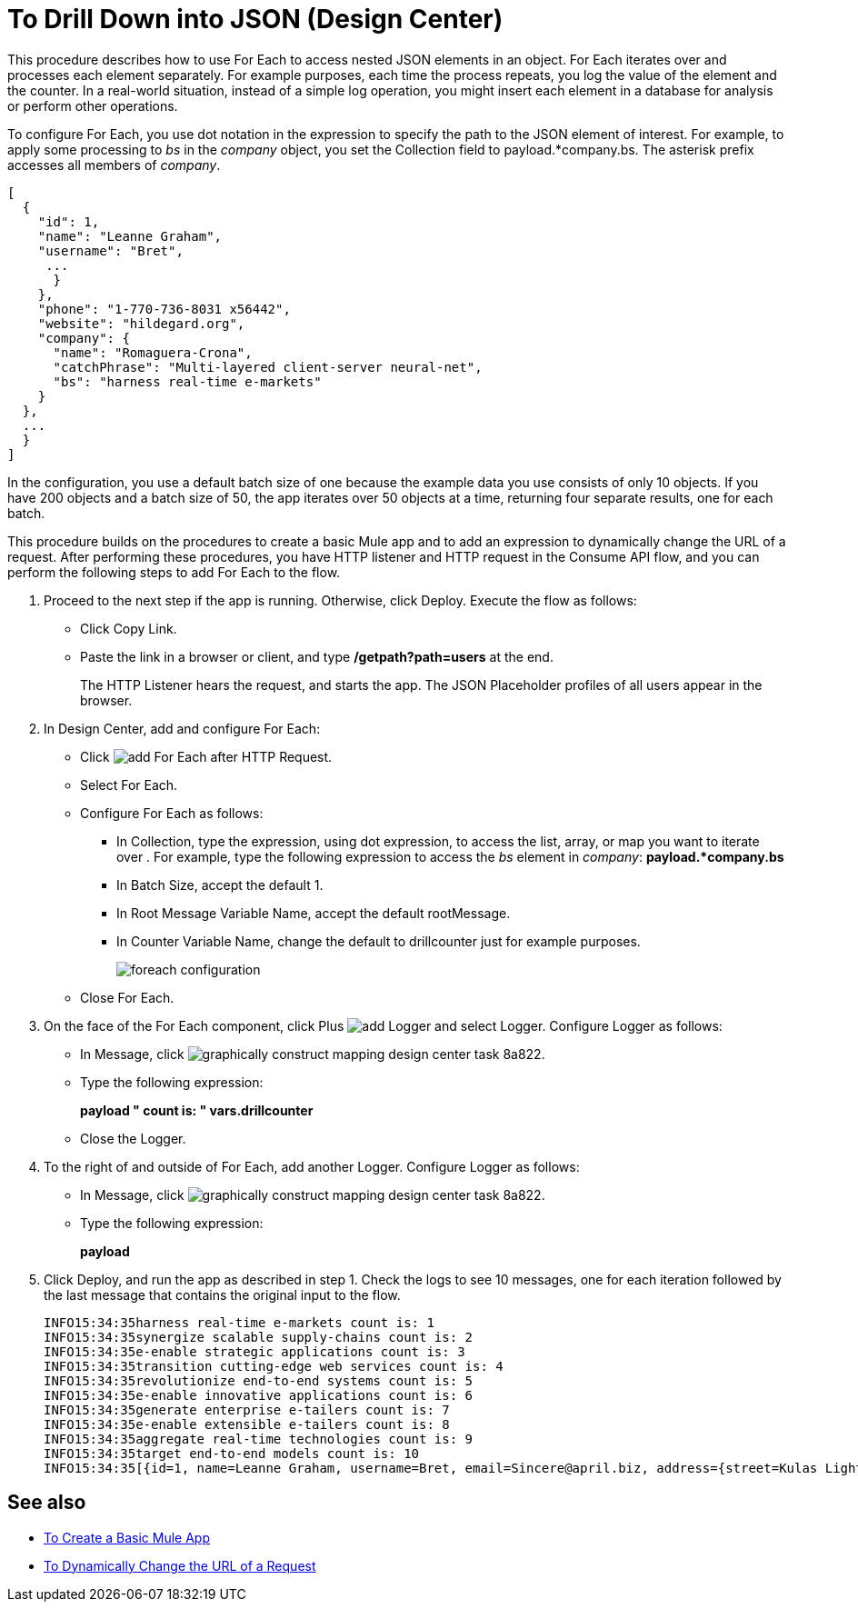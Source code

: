 = To Drill Down into JSON (Design Center)

This procedure describes how to use For Each to access nested JSON elements in an object. For Each iterates over and processes each element separately. For example purposes, each time the process repeats, you log the value of the element and the counter. In a real-world situation, instead of a simple log operation, you might insert each element in a database for analysis or perform other operations. 

To configure For Each, you use dot notation in the expression to specify the path to the JSON element of interest. For example, to apply some processing to _bs_ in the _company_ object, you set the Collection field to payload.*company.bs. The asterisk prefix accesses all members of _company_.

[source,JSON,linenums]
----
[
  {
    "id": 1,
    "name": "Leanne Graham",
    "username": "Bret",
     ...
      }
    },
    "phone": "1-770-736-8031 x56442",
    "website": "hildegard.org",
    "company": {
      "name": "Romaguera-Crona",
      "catchPhrase": "Multi-layered client-server neural-net",
      "bs": "harness real-time e-markets"
    }
  },
  ...
  }
]
----

In the configuration, you use a default batch size of one because the example data you use consists of only 10 objects. If you have 200 objects and a batch size of 50, the app iterates over 50 objects at a time, returning four separate results, one for each batch.

This procedure builds on the procedures to create a basic Mule app and to add an expression to dynamically change the URL of a request. After performing these procedures, you have HTTP listener and HTTP request in the Consume API flow, and you can perform the following steps to add For Each to the flow. 

. Proceed to the next step if the app is running. Otherwise, click Deploy. Execute the flow as follows:
+
* Click Copy Link.
+
* Paste the link in a browser or client, and type */getpath?path=users* at the end.
+
The HTTP Listener hears the request, and starts the app. The JSON Placeholder profiles of all users appear in the browser. 
+
. In Design Center, add and configure For Each:
+
* Click image:arrange-cards-flow-design-center-e256e.png[add For Each] after HTTP Request. 
* Select For Each. 
* Configure For Each as follows:
+
** In Collection, type the expression, using dot expression, to access the list, array, or map you want to iterate over . For example, type the following expression to access the _bs_ element in _company_:
*payload.*company.bs*
+
** In Batch Size, accept the default 1. 
** In Root Message Variable Name, accept the default rootMessage.
** In Counter Variable Name, change the default to drillcounter just for example purposes.
+
image::foreach-configuration.png[]
+
* Close For Each.
+
. On the face of the For Each component, click Plus image:arrange-cards-flow-design-center-e256e.png[add Logger] and select Logger. Configure Logger as follows:
+
* In Message, click image:graphically-construct-mapping-design-center-task-8a822.png[].
* Type the following expression:
+
*payload ++ " count is: " ++ vars.drillcounter*
+
* Close the Logger.
. To the right of and outside of For Each, add another Logger. Configure Logger as follows:
+
* In Message, click image:graphically-construct-mapping-design-center-task-8a822.png[].
* Type the following expression:
+
*payload*
+
. Click Deploy, and run the app as described in step 1. Check the logs to see 10 messages, one for each iteration followed by the last message that contains the original input to the flow.
+
----
INFO15:34:35harness real-time e-markets count is: 1
INFO15:34:35synergize scalable supply-chains count is: 2
INFO15:34:35e-enable strategic applications count is: 3
INFO15:34:35transition cutting-edge web services count is: 4
INFO15:34:35revolutionize end-to-end systems count is: 5
INFO15:34:35e-enable innovative applications count is: 6
INFO15:34:35generate enterprise e-tailers count is: 7
INFO15:34:35e-enable extensible e-tailers count is: 8
INFO15:34:35aggregate real-time technologies count is: 9
INFO15:34:35target end-to-end models count is: 10
INFO15:34:35[{id=1, name=Leanne Graham, username=Bret, email=Sincere@april.biz, address={street=Kulas Light, ...
----


== See also

* link:/design-center/v/1.0/to-create-a-new-project[To Create a Basic Mule App]
* link:/design-center/v/1.0/design-dynamic-request-task[To Dynamically Change the URL of a Request]


